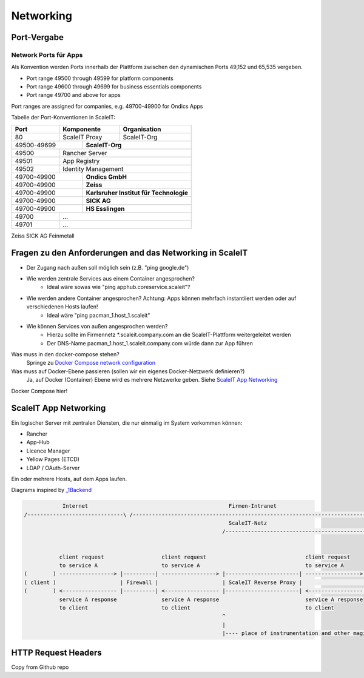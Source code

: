 Networking
==========

Port-Vergabe
------------

Network Ports für Apps
^^^^^^^^^^^^^^^^^^^^^^

Als Konvention werden Ports innerhalb der Plattform zwischen den dynamischen Ports 49,152 und 65,535 vergeben.

* Port range 49500 through 49599 for platform components
* Port range 49600 through 49699 for business essentials components
* Port range 49700 and above for apps

Port ranges are assigned for companies, e.g. 49700-49900 for Ondics Apps

Tabelle der Port-Konventionen in ScaleIT:

+-------+----------------+-------------------------------------------------------------------------+
|  Port |   Komponente   | Organisation                                                            |
+=======+================+=========================================================================+
|   80  | ScaleIT Proxy  |  ScaleIT-Org                                                            |
+-------+-----+----------+-------------------------------------------------------------------------+
| 49500-49699 ||    **ScaleIT-Org**                                                                |
+-------+-----+------------------------------------------------------------------------------------+
| 49500 | Rancher Server                                                                           |
+-------+------------------------------------------------------------------------------------------+
| 49501 | App Registry                                                                             |
+-------+------------------------------------------------------------------------------------------+
| 49502 | Identity Management                                                                      |
+-------+-----+------------------------------------------------------------------------------------+
| 49700-49900 ||   **Ondics GmbH**                                                                 |
+-------+-----+------------------------------------------------------------------------------------+
| 49700-49900 ||   **Zeiss**                                                                       |
+-------+-----+------------------------------------------------------------------------------------+
| 49700-49900 ||    **Karlsruher Institut für Technologie**                                        |
+-------+-----+------------------------------------------------------------------------------------+
| 49700-49900 ||   **SICK AG**                                                                     |
+-------+-----+------------------------------------------------------------------------------------+
| 49700-49900 ||   **HS Esslingen**                                                                |
+-------+-----+------------------------------------------------------------------------------------+
| 49700 |             ...                                                                          |
+-------+------------------------------------------------------------------------------------------+
| 49701 |            ...                                                                           |
+-------+------------------------------------------------------------------------------------------+

Zeiss
SICK AG
Feinmetall 


Fragen zu den Anforderungen and das Networking in ScaleIT
---------------------------------------------------------

* Der Zugang nach außen soll möglich sein (z.B. "ping google.de")
* Wie werden zentrale Services aus einem Container angesprochen?
    * Ideal wäre sowas wie "ping apphub.coreservice.scaleit"?
* Wie werden andere Container angesprochen? Achtung: Apps können mehrfach instantiiert werden oder auf verschiedenen Hosts laufen!
    * Ideal wäre "ping pacman_1.host_1.scaleit"
* Wie können Services von außen angesprochen werden?
    * Hierzu sollte im Firmennetz *.scaleit.company.com an die ScaleIT-Plattform weitergeleitet werden
    * Der DNS-Name pacman_1.host_1.scaleit.company.com würde dann zur App führen


Was muss in den docker-compose stehen?
    Springe zu `Docker Compose network configuration`_

Was muss auf Docker-Ebene passieren (sollen wir ein eigenes Docker-Netzwerk definieren?)
    Ja, auf Docker (Container) Ebene wird es mehrere Netzwerke geben. Siehe `ScaleIT App Networking`_ 


.. _Docker Compose network configuration:
Docker Compose hier!

.. _ScaleIT App Networking:

ScaleIT App Networking
----------------------

Ein logischer Server mit zentralen Diensten, die nur einmalig im System vorkommen können:

* Rancher
* App-Hub
* Licence Manager
* Yellow Pages (ETCD)
* LDAP / OAuth-Server

Ein oder mehrere Hosts, auf dem Apps laufen.

Diagrams inspired by `_1Backend <https://github.com/1backend/1backend/blob/master/docs/services.md>`_

.. code-block:: none


                Internet                                            Firmen-Intranet
    /------------------------------\ /--------------------------------------------------------------------------------------\
                                                                    ScaleIT-Netz
                                                                  /---------------------------------------------------------\


               client request                  client request                               client request
               to service A                    to service A                                 to service A
    (        ) -----------------> |----------| -----------------> |-----------------------| -----------------> |------------|
    ( client )                    | Firewall |                    | ScaleIT Reverse Proxy |                    |    Apps    |
    (        ) <----------------- |----------| <----------------- |-----------------------| <----------------- |------------|
               service A response              service A response                           service A response
               to client                       to client                                    to client
                                                                  ^
                                                                  |
                                                                  |---- place of instrumentation and other magic

HTTP Request Headers
--------------------

Copy from Github repo


